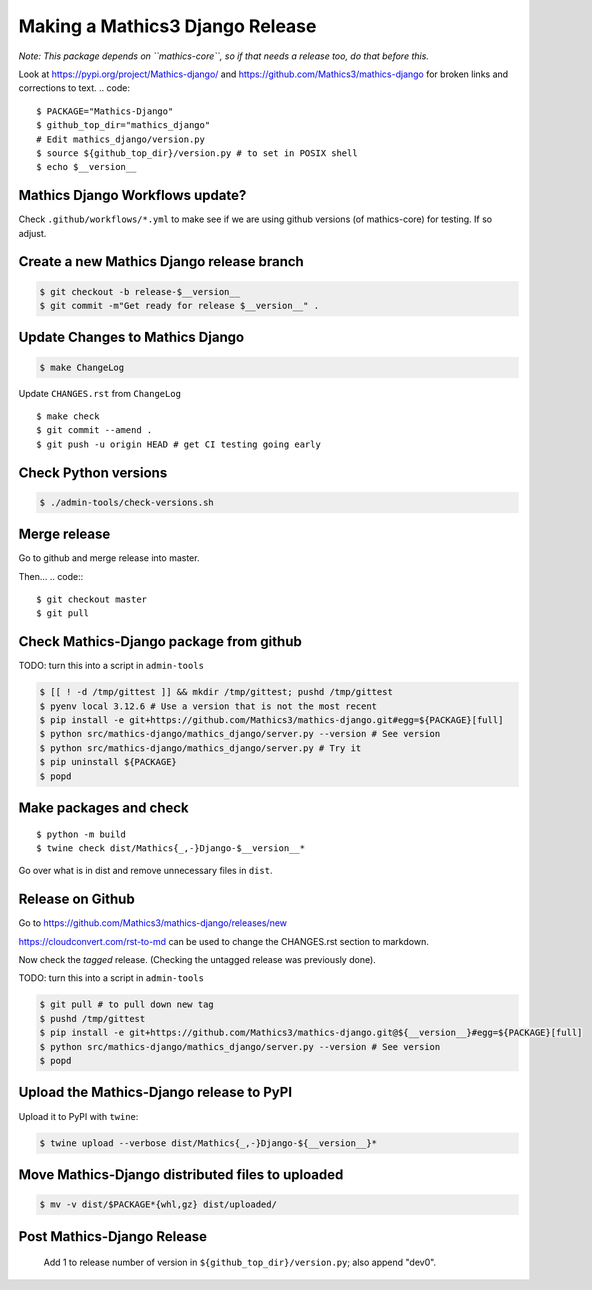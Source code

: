 ================================
Making a Mathics3 Django Release
================================

*Note: This package depends on ``mathics-core``, so if that needs a release too, do that before this.*

Look at `<https://pypi.org/project/Mathics-django/>`_ and
`<https://github.com/Mathics3/mathics-django>`_ for broken links and corrections to text.
.. code::

    $ PACKAGE="Mathics-Django"
    $ github_top_dir="mathics_django"
    # Edit mathics_django/version.py
    $ source ${github_top_dir}/version.py # to set in POSIX shell
    $ echo $__version__

Mathics Django Workflows update?
=================================

Check ``.github/workflows/*.yml`` to make see if we are using
github versions (of mathics-core) for testing. If so adjust.


Create a new Mathics Django release branch
==========================================

.. code::

    $ git checkout -b release-$__version__
    $ git commit -m"Get ready for release $__version__" .

Update Changes to Mathics Django
================================

.. code::

    $ make ChangeLog

Update ``CHANGES.rst`` from ``ChangeLog``

::

    $ make check
    $ git commit --amend .
    $ git push -u origin HEAD # get CI testing going early

Check Python versions
======================

.. code::

   $ ./admin-tools/check-versions.sh

Merge release
=============

Go to github and merge release into master.

Then...
.. code::
::

    $ git checkout master
    $ git pull


Check Mathics-Django package from github
=========================================

TODO: turn this into a script in ``admin-tools``

.. code::

    $ [[ ! -d /tmp/gittest ]] && mkdir /tmp/gittest; pushd /tmp/gittest
    $ pyenv local 3.12.6 # Use a version that is not the most recent
    $ pip install -e git+https://github.com/Mathics3/mathics-django.git#egg=${PACKAGE}[full]
    $ python src/mathics-django/mathics_django/server.py --version # See version
    $ python src/mathics-django/mathics_django/server.py # Try it
    $ pip uninstall ${PACKAGE}
    $ popd

Make packages and check
=======================

::

    $ python -m build
    $ twine check dist/Mathics{_,-}Django-$__version__*

Go over what is in dist and remove unnecessary files in ``dist``.

Release on Github
=================

Go to https://github.com/Mathics3/mathics-django/releases/new

https://cloudconvert.com/rst-to-md can be used to change the CHANGES.rst
section to markdown.

Now check the *tagged* release. (Checking the untagged release was
previously done).

TODO: turn this into a script in ``admin-tools``

.. code::

    $ git pull # to pull down new tag
    $ pushd /tmp/gittest
    $ pip install -e git+https://github.com/Mathics3/mathics-django.git@${__version__}#egg=${PACKAGE}[full]
    $ python src/mathics-django/mathics_django/server.py --version # See version
    $ popd

Upload the Mathics-Django release to PyPI
=========================================

Upload it to PyPI with ``twine``:

.. code::

    $ twine upload --verbose dist/Mathics{_,-}Django-${__version__}*

Move Mathics-Django distributed files to uploaded
=================================================

.. code::

    $ mv -v dist/$PACKAGE*{whl,gz} dist/uploaded/


Post Mathics-Django Release
===========================

    Add 1 to release number of version in ``${github_top_dir}/version.py``; also append "dev0".
